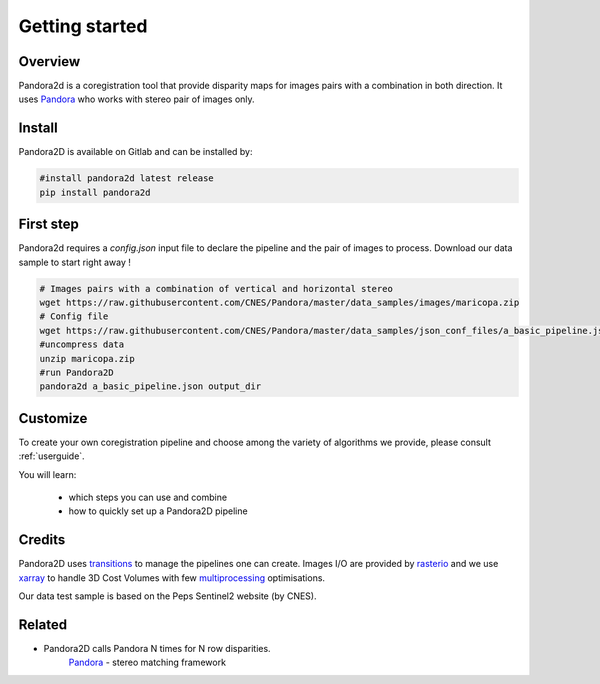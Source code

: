 Getting started
===============

Overview
########

Pandora2d  is a coregistration tool that provide disparity maps for images pairs with a combination in both direction.
It uses `Pandora <https://github.com/CNES/Pandora>`__ who works with stereo pair of images only.


Install
#######
Pandora2D is available on Gitlab and can be installed by:

.. code-block:: bash

    #install pandora2d latest release
    pip install pandora2d

First step
##########

Pandora2d requires a `config.json` input file to declare the pipeline and the pair of images to process.
Download our data sample to start right away !

.. code-block:: bash

    # Images pairs with a combination of vertical and horizontal stereo
    wget https://raw.githubusercontent.com/CNES/Pandora/master/data_samples/images/maricopa.zip
    # Config file
    wget https://raw.githubusercontent.com/CNES/Pandora/master/data_samples/json_conf_files/a_basic_pipeline.json
    #uncompress data
    unzip maricopa.zip
    #run Pandora2D
    pandora2d a_basic_pipeline.json output_dir

Customize
#########

To create your own coregistration pipeline and choose among the variety of
algorithms we provide, please consult :ref:`userguide`.

You will learn:

    * which steps you can use and combine
    * how to quickly set up a Pandora2D pipeline

Credits
#######

Pandora2D uses `transitions <https://github.com/pytransitions/transitions>`_ to manage the pipelines one can create.
Images I/O are provided by `rasterio <https://github.com/mapbox/rasterio>`_ and we use `xarray <https://github.com/pydata/xarray>`_
to handle 3D Cost Volumes with few `multiprocessing <https://github.com/uqfoundation/multiprocess>`_ optimisations.

Our data test sample is based on the Peps Sentinel2 website (by CNES).

Related
#######

* Pandora2D calls Pandora N times for N row disparities.
    `Pandora <https://github.com/cnes/pandora>`_ - stereo matching framework